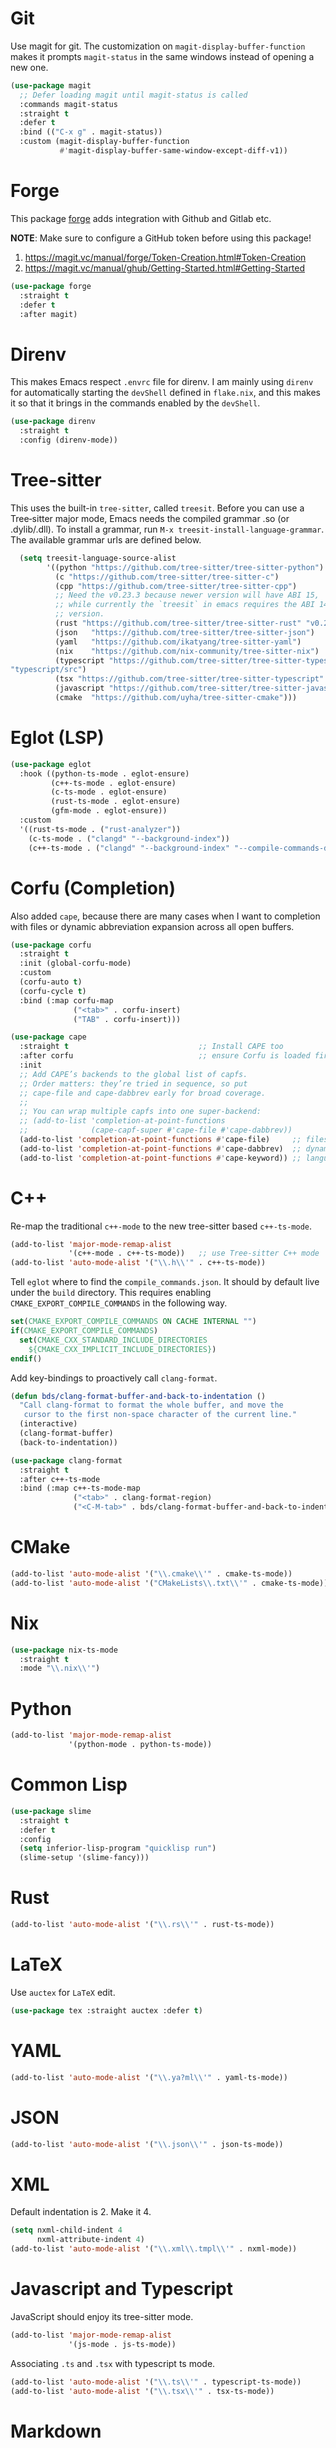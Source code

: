 :PROPERTIES:
:GPTEL_MODEL: qwen3:30b
:GPTEL_BACKEND: Ollama
:GPTEL_SYSTEM: You are a large language model living in Emacs and a helpful assistant. Respond concisely.
:GPTEL_BOUNDS: nil
:END:
#+STARTUP: showall

* Git

Use magit for git. The customization on =magit-display-buffer-function= makes it prompts =magit-status= in the same windows instead of opening a new one.

#+begin_src emacs-lisp
  (use-package magit
    ;; Defer loading magit until magit-status is called
    :commands magit-status
    :straight t
    :defer t
    :bind (("C-x g" . magit-status))
    :custom (magit-display-buffer-function
             #'magit-display-buffer-same-window-except-diff-v1))
#+end_src

* Forge

This package [[https://magit.vc/manual/forge/][forge]] adds integration with Github and Gitlab etc.

*NOTE*: Make sure to configure a GitHub token before using this package!

1. https://magit.vc/manual/forge/Token-Creation.html#Token-Creation
2. https://magit.vc/manual/ghub/Getting-Started.html#Getting-Started

#+begin_src emacs-lisp
  (use-package forge
    :straight t
    :defer t
    :after magit)
#+end_src

* Direnv

This makes Emacs respect =.envrc= file for direnv. I am mainly using =direnv= for automatically starting the =devShell= defined in =flake.nix=, and this makes it so that it brings in the commands enabled by the =devShell=.

#+begin_src emacs-lisp
  (use-package direnv
    :straight t
    :config (direnv-mode))
#+end_src


* Tree-sitter

This uses the built-in ~tree-sitter~, called ~treesit~. Before you can use a Tree‑sitter major mode, Emacs needs the compiled grammar .so (or .dylib/.dll). To install a grammar, run ~M-x treesit-install-language-grammar~. The available grammar urls are defined below.

#+begin_src emacs-lisp
  (setq treesit-language-source-alist
        '((python "https://github.com/tree-sitter/tree-sitter-python")
          (c "https://github.com/tree-sitter/tree-sitter-c")
          (cpp "https://github.com/tree-sitter/tree-sitter-cpp")
          ;; Need the v0.23.3 because newer version will have ABI 15,
          ;; while currently the `treesit` in emacs requires the ABI 14
          ;; version.
          (rust "https://github.com/tree-sitter/tree-sitter-rust" "v0.23.3")
          (json   "https://github.com/tree-sitter/tree-sitter-json")
          (yaml   "https://github.com/ikatyang/tree-sitter-yaml")
          (nix    "https://github.com/nix-community/tree-sitter-nix")
          (typescript "https://github.com/tree-sitter/tree-sitter-typescript" "master"
"typescript/src")
          (tsx "https://github.com/tree-sitter/tree-sitter-typescript" "master" "tsx/src")
          (javascript "https://github.com/tree-sitter/tree-sitter-javascript")
          (cmake  "https://github.com/uyha/tree-sitter-cmake")))
#+end_src

* Eglot (LSP)

#+begin_src emacs-lisp
  (use-package eglot
    :hook ((python-ts-mode . eglot-ensure)
           (c++-ts-mode . eglot-ensure)
           (c-ts-mode . eglot-ensure)
           (rust-ts-mode . eglot-ensure)
           (gfm-mode . eglot-ensure))
    :custom
    '((rust-ts-mode . ("rust-analyzer"))
      (c-ts-mode . ("clangd" "--background-index"))
      (c++-ts-mode . ("clangd" "--background-index" "--compile-commands-dir=build"))))
#+end_src

* Corfu (Completion)

Also added ~cape~, because there are many cases when I want to completion with files or dynamic abbreviation expansion across all open buffers.

#+begin_src emacs-lisp
  (use-package corfu
    :straight t
    :init (global-corfu-mode)
    :custom
    (corfu-auto t)
    (corfu-cycle t)
    :bind (:map corfu-map
                ("<tab>" . corfu-insert)
                ("TAB" . corfu-insert)))

  (use-package cape
    :straight t                             ;; Install CAPE too
    :after corfu                            ;; ensure Corfu is loaded first
    :init
    ;; Add CAPE’s backends to the global list of capfs.
    ;; Order matters: they’re tried in sequence, so put
    ;; cape-file and cape-dabbrev early for broad coverage.
    ;;
    ;; You can wrap multiple capfs into one super‑backend:
    ;; (add-to-list 'completion-at-point-functions
    ;;              (cape-capf-super #'cape-file #'cape-dabbrev))
    (add-to-list 'completion-at-point-functions #'cape-file)     ;; files & paths
    (add-to-list 'completion-at-point-functions #'cape-dabbrev)  ;; dynamic abbrev
    (add-to-list 'completion-at-point-functions #'cape-keyword)) ;; language keywords
#+end_src

* C++

Re-map the traditional ~c++-mode~ to the new tree-sitter based ~c++-ts-mode~.

#+begin_src emacs-lisp
  (add-to-list 'major-mode-remap-alist
               '(c++-mode . c++-ts-mode))   ;; use Tree‑sitter C++ mode
  (add-to-list 'auto-mode-alist '("\\.h\\'" . c++-ts-mode))
#+end_src

Tell ~eglot~ where to find the =compile_commands.json=. It should by default live under the =build= directory. This requires enabling ~CMAKE_EXPORT_COMPILE_COMMANDS~ in the following way.

#+begin_src cmake
  set(CMAKE_EXPORT_COMPILE_COMMANDS ON CACHE INTERNAL "")
  if(CMAKE_EXPORT_COMPILE_COMMANDS)
    set(CMAKE_CXX_STANDARD_INCLUDE_DIRECTORIES
      ${CMAKE_CXX_IMPLICIT_INCLUDE_DIRECTORIES})
  endif()
#+end_src

Add key-bindings to proactively call =clang-format=.

#+begin_src emacs-lisp
  (defun bds/clang-format-buffer-and-back-to-indentation ()
    "Call clang-format to format the whole buffer, and move the
     cursor to the first non-space character of the current line."
    (interactive)
    (clang-format-buffer)
    (back-to-indentation))

  (use-package clang-format
    :straight t
    :after c++-ts-mode
    :bind (:map c++-ts-mode-map
                ("<tab>" . clang-format-region)
                ("<C-M-tab>" . bds/clang-format-buffer-and-back-to-indentation)))
#+end_src

* CMake

#+begin_src emacs-lisp
  (add-to-list 'auto-mode-alist '("\\.cmake\\'" . cmake-ts-mode))
  (add-to-list 'auto-mode-alist '("CMakeLists\\.txt\\'" . cmake-ts-mode))
#+end_src

* Nix

#+begin_src emacs-lisp
  (use-package nix-ts-mode
    :straight t
    :mode "\\.nix\\'")
#+end_src

* Python

#+begin_src emacs-lisp
  (add-to-list 'major-mode-remap-alist
               '(python-mode . python-ts-mode))
#+end_src

* Common Lisp

#+begin_src emacs-lisp
  (use-package slime
    :straight t
    :defer t
    :config
    (setq inferior-lisp-program "quicklisp run")
    (slime-setup '(slime-fancy)))
#+end_src

* Rust

#+begin_src emacs-lisp
  (add-to-list 'auto-mode-alist '("\\.rs\\'" . rust-ts-mode))
#+end_src

* LaTeX

Use ~auctex~ for =LaTeX= edit.

#+begin_src emacs-lisp
  (use-package tex :straight auctex :defer t)
#+end_src

* YAML

#+begin_src emacs-lisp
  (add-to-list 'auto-mode-alist '("\\.ya?ml\\'" . yaml-ts-mode))
#+end_src

* JSON

#+begin_src emacs-lisp
  (add-to-list 'auto-mode-alist '("\\.json\\'" . json-ts-mode))
#+end_src

* XML

Default indentation is 2. Make it 4.

#+begin_src emacs-lisp
  (setq nxml-child-indent 4
        nxml-attribute-indent 4)
  (add-to-list 'auto-mode-alist '("\\.xml\\.tmpl\\'" . nxml-mode))
#+end_src

* Javascript and Typescript

JavaScript should enjoy its tree-sitter mode.

#+begin_src emacs-lisp
  (add-to-list 'major-mode-remap-alist
               '(js-mode . js-ts-mode))
#+end_src

Associating ~.ts~ and ~.tsx~ with typescript ts mode.

#+begin_src emacs-lisp
  (add-to-list 'auto-mode-alist '("\\.ts\\'" . typescript-ts-mode))
  (add-to-list 'auto-mode-alist '("\\.tsx\\'" . tsx-ts-mode))
#+end_src

* Markdown

We do need a better major mode for markdown

#+begin_src emacs-lisp
  (use-package markdown-mode
    :straight t
    :defer t
    :init (setq markdown-command "pandoc")
    :mode (("\\.md\\'" . gfm-mode)
           ("\\.markdown\\'" . markdown-mode))
    :hook ((gfm-mode . flyspell-mode)
           (gfm-mode . outline-minor-mode)))

  (with-eval-after-load 'markdown-mode
    (setq markdown-fontify-code-blocks-natively t)
    (setq markdown-code-lang-modes
          '(("python" . python-ts)
            ("py" . python-ts)
            ("json" . json-ts)
            ("nix" . nix-ts)
            ("c++" . c++-ts))))

  (with-eval-after-load 'gfm-mode
    (setq markdown-fontify-code-blocks-natively t)
    (setq markdown-code-lang-modes
          '(("python" . python-ts)
            ("py" . python-ts)
            ("json" . json-ts)
            ("nix" . nix-ts)
            ("c++" . c++-ts))))  
#+End_src
